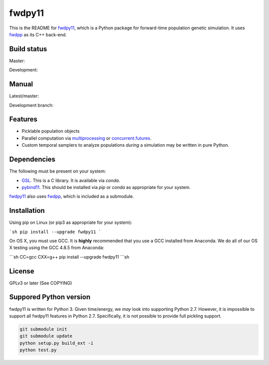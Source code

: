 fwdpy11
*************************

This is the README for fwdpy11_, which is a Python package for forward-time population genetic simulation.  It uses
fwdpp_ as its C++ back-end.

Build status
-----------------------

Master:

.. image:: https://travis-ci.org/molpopgen/fwdpy11.svg?branch=master
    :target: https://travis-ci.org/molpopgen/fwdpy11

Development: 

.. image:: https://travis-ci.org/molpopgen/fwdpy11.svg?branch=dev
    :target: https://travis-ci.org/molpopgen/fwdpy11

Manual
-----------------------

Latest/master:

.. image:: https://readthedocs.org/projects/fwdpy11/badge/?version=latest
	:target: http://fwdpy11.readthedocs.io/en/latest/?badge=latest

Development branch:

.. image:: https://readthedocs.org/projects/fwdpy11/badge/?version=dev
	:target: http://fwdpy11.readthedocs.io/en/dev/?badge=dev

Features
-----------------------

* Picklable population objects
* Parallel computation via multiprocessing_ or concurrent.futures_.
* Custom temporal samplers to analyze populations *during* a simulation may be written in pure Python.
  
Dependencies
-----------------------

The following must be present on your system:

* GSL_. This is a C library.  It is available via `conda`.
* pybind11_. This should be installed via `pip` or `conda` as appropriate for your system.

fwdpy11_ also uses fwdpp_, which is included as a submodule.

Installation
---------------------------------

Using pip on Linux (or pip3 as appropriate for your system):

```sh
pip install --upgrade fwdpy11
```

On OS X, you must use GCC.  It is **highly** recommended that you use a GCC installed from Anaconda.  We do all of our
OS X testing using the GCC 4.8.5 from Anaconda:

```sh
CC=gcc CXX=g++ pip install --upgrade fwdpy11
```sh

License
-----------------------

GPLv3 or later (See COPYING)

Suppored Python version
-----------------------

fwdpy11 is written for Python 3.  Given time/energy, we *may* look into supporting Python 2.7.  However, it is impossible to support all fwdpy11 features in Python 2.7.  Specifically, it is not possible to provide full pickling support.

.. code-block:: bash

    git submodule init
    git submodule update
    python setup.py build_ext -i
    python test.py

.. _fwdpy11: http://molpopgen.github.io/fwdpy11
.. _fwdpp: http://molpopgen.github.io/fwdpp
.. _GSL: http://gnu.org/software/gsl
.. _pybind11: https://github.com/pybind/pybind11
.. _multiprocessing: https://docs.python.org/3/library/multiprocessing.html
.. _concurrent.futures: https://docs.python.org/3/library/concurrent.futures.html
